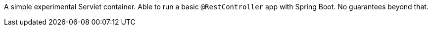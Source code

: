 A simple experimental Servlet container. Able to run a basic `@RestController` app with Spring Boot. No guarantees beyond that.
